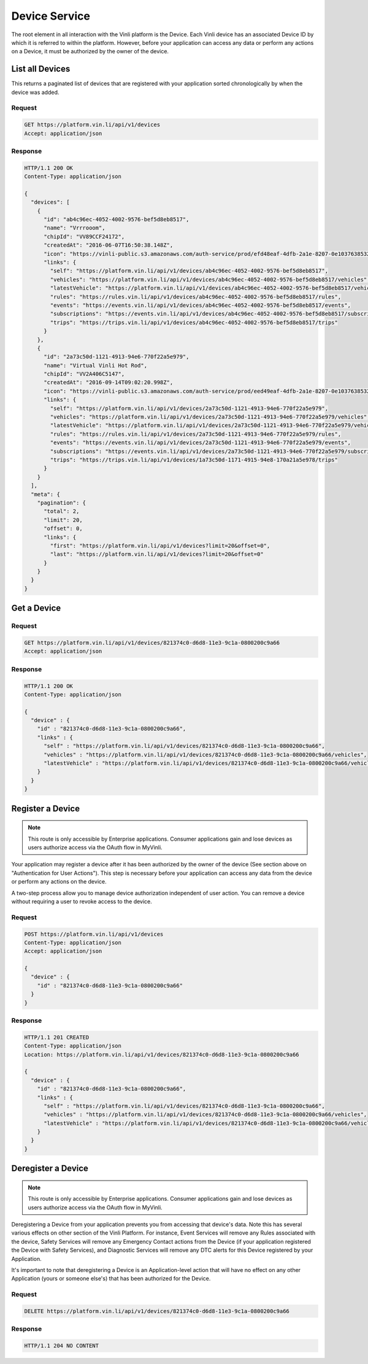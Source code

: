 Device Service
---------------

The root element in all interaction with the Vinli platform is the Device.  Each Vinli device has an associated Device ID by which it is referred to within the platform.  However, before your application can access any data or perform any actions on a Device, it must be authorized by the owner of the device.


List all Devices
````````````````

This returns a paginated list of devices that are registered with your application sorted chronologically by when the device was added.

Request
+++++++

.. code-block:: json

      GET https://platform.vin.li/api/v1/devices
      Accept: application/json

Response
++++++++

.. code-block:: json

      HTTP/1.1 200 OK
      Content-Type: application/json

      {
        "devices": [
          {
            "id": "ab4c96ec-4052-4002-9576-bef5d8eb8517",
            "name": "Vrrrooom",
            "chipId": "VV89CCF24172",
            "createdAt": "2016-06-07T16:50:38.148Z",
            "icon": "https://vinli-public.s3.amazonaws.com/auth-service/prod/efd48eaf-4dfb-2a1e-8207-0e1037638532/cirpxptlm00000fbulfuxzxxj",
            "links": {
              "self": "https://platform.vin.li/api/v1/devices/ab4c96ec-4052-4002-9576-bef5d8eb8517",
              "vehicles": "https://platform.vin.li/api/v1/devices/ab4c96ec-4052-4002-9576-bef5d8eb8517/vehicles",
              "latestVehicle": "https://platform.vin.li/api/v1/devices/ab4c96ec-4052-4002-9576-bef5d8eb8517/vehicles/_latest",
              "rules": "https://rules.vin.li/api/v1/devices/ab4c96ec-4052-4002-9576-bef5d8eb8517/rules",
              "events": "https://events.vin.li/api/v1/devices/ab4c96ec-4052-4002-9576-bef5d8eb8517/events",
              "subscriptions": "https://events.vin.li/api/v1/devices/ab4c96ec-4052-4002-9576-bef5d8eb8517/subscriptions",
              "trips": "https://trips.vin.li/api/v1/devices/ab4c96ec-4052-4002-9576-bef5d8eb8517/trips"
            }
          },
          {
            "id": "2a73c50d-1121-4913-94e6-770f22a5e979",
            "name": "Virtual Vinli Hot Rod",
            "chipId": "VV2A406C5147",
            "createdAt": "2016-09-14T09:02:20.998Z",
            "icon": "https://vinli-public.s3.amazonaws.com/auth-service/prod/eed49eaf-4dfb-2a1e-8207-0e1037638532/cirpxptlm00000fbulguozxzj",
            "links": {
              "self": "https://platform.vin.li/api/v1/devices/2a73c50d-1121-4913-94e6-770f22a5e979",
              "vehicles": "https://platform.vin.li/api/v1/devices/2a73c50d-1121-4913-94e6-770f22a5e979/vehicles",
              "latestVehicle": "https://platform.vin.li/api/v1/devices/2a73c50d-1121-4913-94e6-770f22a5e979/vehicles/_latest",
              "rules": "https://rules.vin.li/api/v1/devices/2a73c50d-1121-4913-94e6-770f22a5e979/rules",
              "events": "https://events.vin.li/api/v1/devices/2a73c50d-1121-4913-94e6-770f22a5e979/events",
              "subscriptions": "https://events.vin.li/api/v1/devices/2a73c50d-1121-4913-94e6-770f22a5e979/subscriptions",
              "trips": "https://trips.vin.li/api/v1/devices/1a73c50d-1171-4915-94e8-170a21a5e978/trips"
            }
          }
        ],
        "meta": {
          "pagination": {
            "total": 2,
            "limit": 20,
            "offset": 0,
            "links": {
              "first": "https://platform.vin.li/api/v1/devices?limit=20&offset=0",
              "last": "https://platform.vin.li/api/v1/devices?limit=20&offset=0"
            }
          }
        }
      }


Get a Device
````````````

Request
+++++++

.. code-block:: json

      GET https://platform.vin.li/api/v1/devices/821374c0-d6d8-11e3-9c1a-0800200c9a66
      Accept: application/json

Response
++++++++

.. code-block:: json

      HTTP/1.1 200 OK
      Content-Type: application/json

      {
        "device" : {
          "id" : "821374c0-d6d8-11e3-9c1a-0800200c9a66",
          "links" : {
            "self" : "https://platform.vin.li/api/v1/devices/821374c0-d6d8-11e3-9c1a-0800200c9a66",
            "vehicles" : "https://platform.vin.li/api/v1/devices/821374c0-d6d8-11e3-9c1a-0800200c9a66/vehicles",
            "latestVehicle" : "https://platform.vin.li/api/v1/devices/821374c0-d6d8-11e3-9c1a-0800200c9a66/vehicles/_latest"
          }
        }
      }


Register a Device
`````````````````

.. note:: This route is only accessible by Enterprise applications.  Consumer applications gain and lose devices as users authorize access via the OAuth flow in MyVinli.


Your application may register a device after it has been authorized by the owner of the device (See section above on "Authentication for User Actions").  This step is necessary before your application can access any data from the device or perform any actions on the device.

A two-step process allow you to manage device authorization independent of user action.  You can remove a device without requiring a user to revoke access to the device.


Request
+++++++

.. code-block:: json

      POST https://platform.vin.li/api/v1/devices
      Content-Type: application/json
      Accept: application/json

      {
        "device" : {
          "id" : "821374c0-d6d8-11e3-9c1a-0800200c9a66"
        }
      }

Response
++++++++

.. code-block:: json

      HTTP/1.1 201 CREATED
      Content-Type: application/json
      Location: https://platform.vin.li/api/v1/devices/821374c0-d6d8-11e3-9c1a-0800200c9a66

      {
        "device" : {
          "id" : "821374c0-d6d8-11e3-9c1a-0800200c9a66",
          "links" : {
            "self" : "https://platform.vin.li/api/v1/devices/821374c0-d6d8-11e3-9c1a-0800200c9a66",
            "vehicles" : "https://platform.vin.li/api/v1/devices/821374c0-d6d8-11e3-9c1a-0800200c9a66/vehicles",
            "latestVehicle" : "https://platform.vin.li/api/v1/devices/821374c0-d6d8-11e3-9c1a-0800200c9a66/vehicles/_latest"
          }
        }
      }


Deregister a Device
```````````````````

.. note:: This route is only accessible by Enterprise applications.  Consumer applications gain and lose devices as users authorize access via the OAuth flow in MyVinli.

Deregistering a Device from your application prevents you from accessing that device's data.  Note this has several various effects on other section of the Vinli Platform.  For instance,  Event Services will remove any Rules associated with the device, Safety Services will remove any Emergency Contact actions from the Device (if your application registered the Device with Safety Services), and Diagnostic Services will remove any DTC alerts for this Device registered by your Application.

It's important to note that deregistering a Device is an Application-level action that will have no effect on any other Application (yours or someone else's) that has been authorized for the Device.


Request
+++++++

.. code-block:: json

      DELETE https://platform.vin.li/api/v1/devices/821374c0-d6d8-11e3-9c1a-0800200c9a66


Response
++++++++

.. code-block:: json

      HTTP/1.1 204 NO CONTENT
